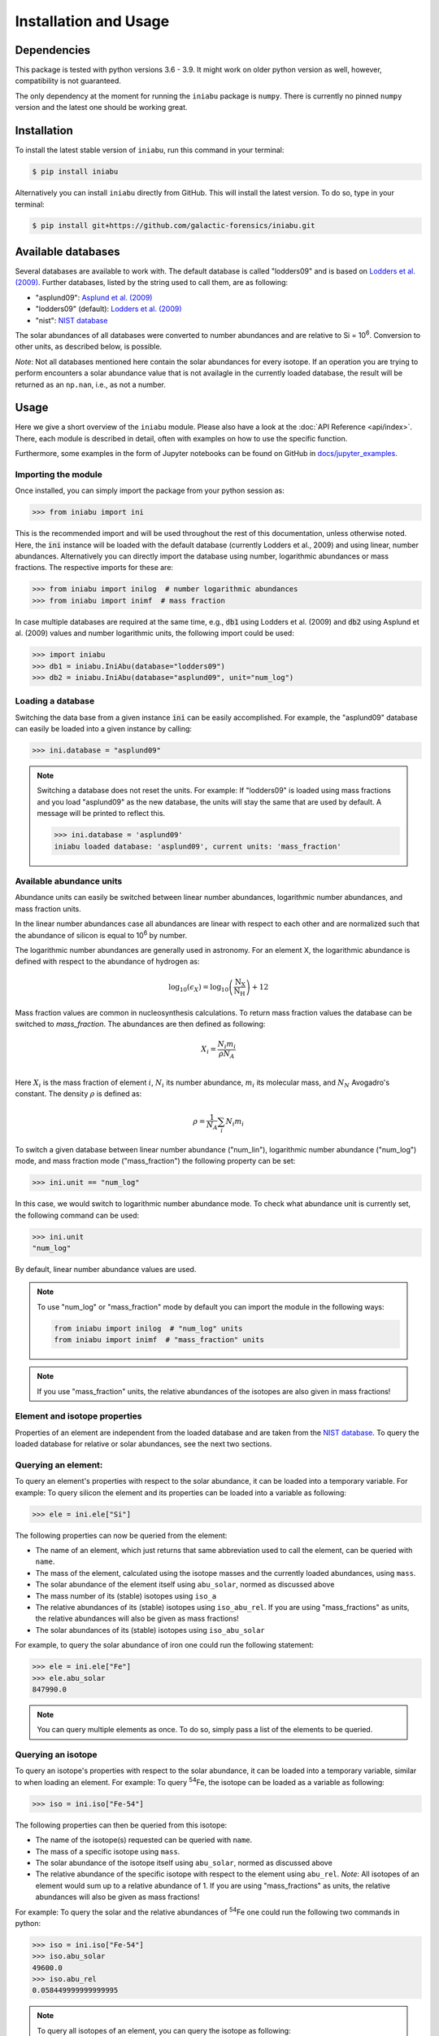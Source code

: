 Installation and Usage
======================


Dependencies
------------

This package is tested
with python versions 3.6 - 3.9.
It might work on older python version as well,
however,
compatibility is not guaranteed.

The only dependency at the moment
for running the ``iniabu`` package
is ``numpy``.
There is currently no pinned ``numpy`` version
and the latest one should be working great.


Installation
------------

To install the latest stable version of ``iniabu``,
run this command in your terminal:

.. code-block:: console

   $ pip install iniabu

Alternatively you can install ``iniabu`` directly from GitHub.
This will install the latest version.
To do so, type in your terminal:

.. code-block:: console

    $ pip install git+https://github.com/galactic-forensics/iniabu.git


Available databases
-------------------
Several databases are available to work with.
The default database is called "lodders09"
and is based on
`Lodders et al. (2009) <https://doi.org/10.1007/978-3-540-88055-4_34>`_.
Further databases,
listed by the string used to call them,
are as following:

- "asplund09": `Asplund et al. (2009) <https://doi.org/10.1146/annurev.astro.46.060407.145222>`_
- "lodders09" (default): `Lodders et al. (2009) <https://doi.org/10.1007/978-3-540-88055-4_34>`_
- "nist": `NIST database <https://www.nist.gov/pml/atomic-weights-and-isotopic-compositions-relative-atomic-masses>`_

The solar abundances of all databases
were converted to number abundances
and are relative to Si = 10\ :sup:`6`.
Conversion to other units,
as described below,
is possible.

*Note*: Not all databases mentioned here
contain the solar abundances for every isotope.
If an operation you are trying to perform
encounters a solar abundance value that is not availagle
in the currently loaded database,
the result will be returned as an ``np.nan``,
i.e., as not a number.


Usage
-----

Here we give a short overview of the ``iniabu`` module.
Please also have a look at the
:doc:`API Reference <api/index>`.
There,
each module is described in detail,
often with examples on how to use the specific function.

Furthermore,
some examples in the form of Jupyter notebooks
can be found on GitHub in
`docs/jupyter_examples <https://github.com/galactic-forensics/iniabu/tree/main/docs/jupyter_examples>`_.


Importing the module
~~~~~~~~~~~~~~~~~~~~

Once installed,
you can simply import the package
from your python session as:

.. code-block:: python

    >>> from iniabu import ini

This is the recommended import
and will be used throughout
the rest of this documentation,
unless otherwise noted.
Here, the :code:`ini` instance will be loaded
with the default database
(currently Lodders et al., 2009)
and using linear,
number abundances.
Alternatively you can directly import
the database using number, logarithmic abundances
or mass fractions.
The respective imports for these are:

.. code-block:: python

  >>> from iniabu import inilog  # number logarithmic abundances
  >>> from iniabu import inimf  # mass fraction


In case multiple databases
are required at the same time,
e.g., :code:`db1` using Lodders et al. (2009)
and :code:`db2` using Asplund et al. (2009) values and number logarithmic units,
the following import could be used:

.. code-block:: python

    >>> import iniabu
    >>> db1 = iniabu.IniAbu(database="lodders09")
    >>> db2 = iniabu.IniAbu(database="asplund09", unit="num_log")


Loading a database
~~~~~~~~~~~~~~~~~~

Switching the data base from a given instance :code:`ini`
can be easily accomplished.
For example, the "asplund09" database
can easily be loaded into a given instance
by calling:

.. code-block:: python

    >>> ini.database = "asplund09"

.. note:: Switching a database does not reset the units.
  For example: If "lodders09" is loaded
  using mass fractions and you load
  "asplund09" as the new database,
  the units will stay the same that are used by default.
  A message will be printed to reflect this.

  .. code-block:: python

    >>> ini.database = 'asplund09'
    iniabu loaded database: 'asplund09', current units: 'mass_fraction'



Available abundance units
~~~~~~~~~~~~~~~~~~~~~~~~~

Abundance units can easily be switched between
linear number abundances,
logarithmic number abundances,
and mass fraction units.

In the linear number abundances case
all abundances are linear with respect to each other
and are normalized
such that the abundance of silicon
is equal to 10\ :sup:`6` by number.


The logarithmic number abundances
are generally used in astronomy.
For an element X,
the logarithmic abundance is defined
with respect to the abundance of hydrogen as:

.. math::

  \log_{10}(\epsilon_X) = \log_{10} \left(\frac{\mathrm{N}_\mathrm{X}}{\mathrm{N}_\mathrm{H}}\right) + 12

Mass fraction values
are common in nucleosynthesis calculations.
To return mass fraction values
the database can be switched to `mass_fraction`.
The abundances are then defined as following:

.. math::

  X_{i} = \frac{N_{i} m_{i}}{\rho N_{A}} \\

Here :math:`X_{i}` is the mass fraction
of element :math:`i`,
:math:`N_{i}` its number abundance,
:math:`m_{i}` its molecular mass,
and :math:`N_{N}` Avogadro's constant.
The density :math:`\rho`
is defined as:

.. math::

  \rho = \frac{1}{N_{A}} \sum_i N_{i} m_{i}

To switch a given database between
linear number abundance ("num_lin"),
logarithmic number abundance ("num_log") mode,
and mass fraction mode ("mass_fraction")
the following property can be set:

.. code-block:: python

    >>> ini.unit == "num_log"

In this case,
we would switch to logarithmic number abundance mode.
To check what abundance unit is currently set,
the following command can be used:

.. code-block:: python

    >>> ini.unit
    "num_log"

By default,
linear number abundance values are used.

.. note:: To use "num_log" or
  "mass_fraction" mode by default
  you can import the module in the following ways:

  .. code-block:: python

    from iniabu import inilog  # "num_log" units
    from iniabu import inimf  # "mass_fraction" units

.. note:: If you use "mass_fraction" units,
  the relative abundances of the isotopes
  are also given in mass fractions!

Element and isotope properties
~~~~~~~~~~~~~~~~~~~~~~~~~~~~~~
Properties of an element are independent from the loaded database
and are taken from the
`NIST database <https://www.nist.gov/pml/atomic-weights-and-isotopic-compositions-relative-atomic-masses>`_.
To query the loaded database for relative or solar abundances,
see the next two sections.

Querying an element:
~~~~~~~~~~~~~~~~~~~~

To query an element's properties
with respect to the solar abundance,
it can be loaded into a temporary variable.
For example:
To query silicon the element and its properties
can be loaded into a variable as following:

.. code-block:: python

    >>> ele = ini.ele["Si"]

The following properties can now be queried
from the element:

- The name of an element,
  which just returns that same abbreviation
  used to call the element,
  can be queried with ``name``.
- The mass of the element,
  calculated using the isotope masses
  and the currently loaded abundances,
  using ``mass``.
- The solar abundance of the element itself using ``abu_solar``,
  normed as discussed above
- The mass number of its (stable) isotopes using ``iso_a``
- The relative abundances of its (stable) isotopes using
  ``iso_abu_rel``.
  If you are using "mass_fractions" as units,
  the relative abundances will also be given
  as mass fractions!
- The solar abundances of its (stable) isotopes using ``iso_abu_solar``

For example,
to query the solar abundance of iron
one could run the following statement:

.. code-block:: python

   >>> ele = ini.ele["Fe"]
   >>> ele.abu_solar
   847990.0

.. note:: You can query multiple elements as once.
  To do so,
  simply pass a list of the elements
  to be queried.


Querying an isotope
~~~~~~~~~~~~~~~~~~~

To query an isotope's properties
with respect to the solar abundance,
it can be loaded into a temporary variable,
similar to when loading an element.
For example:
To query :sup:`54`\Fe,
the isotope can be loaded as a variable
as following:

.. code-block:: python

    >>> iso = ini.iso["Fe-54"]

The following properties can then
be queried from this isotope:

- The name of the isotope(s) requested
  can be queried with ``name``.
- The mass of a specific isotope using ``mass``.
- The solar abundance of the isotope itself using ``abu_solar``,
  normed as discussed above
- The relative abundance of the specific isotope
  with respect to the element using ``abu_rel``.
  *Note*: All isotopes of an element
  would sum up to a relative abundance of 1.
  If you are using "mass_fractions" as units,
  the relative abundances will also be given
  as mass fractions!

For example:
To query the solar and the relative abundances
of :sup:`54`\Fe
one could run the following two commands in python:

.. code-block:: python

  >>> iso = ini.iso["Fe-54"]
  >>> iso.abu_solar
  49600.0
  >>> iso.abu_rel
  0.058449999999999995


.. note:: To query all isotopes of an element,
  you can query the isotope as following:

  .. code-block:: python

    >>> iso = ini.iso["Ne"]
    >>> iso.name
    ['Ne-20', 'Ne-21', 'Ne-22']


.. note:: You can query multiple isotopes at once.
  To do so,
  simply pass a list of the isotopes
  (or even elements in case of all isotopes)
  to be queried.

Element and isotope ratios
~~~~~~~~~~~~~~~~~~~~~~~~~~

This function is used to calculate element and isotope ratios.
Sure, the same can be accomplished by simply
dividing the abundances of two isotopes.
However, this function
has some added benefits:

- Select if ratio is number fraction (default) or mass fraction
- Return multiple elements or isotopes at once

Some additional benefits when calculating isotope ratios:

- Choosing an element as the nominator
  selects all isotopes of the given element
  for the nominator
- Choosing an element as the denominator
  calculates the ratio for every isotope in the nominator
  with respect to the most abundant isotope
  of the element given as the denominator.
  This might sound complicated,
  but can be very useful since isotope ratios
  are often given with the most abundant isotope
  in the denominator

.. note:: If multiple isotope ratios are returned
  the function automatically returns them
  as a numpy array.
  This facilitates subsequent mathematical operations
  using these ratios.

The functions to calculate these ratios are called
``ele_ratio`` and ``iso_ratio``.
Below are some examples
that describe some standard usage of these routines:

.. caution:: In these examples we assume
  that the database is loaded with "num_lin" units.
  If you are using "mass_fraction" units,
  you will get "mass_fraction" units back,
  even if you do not set :code:`mass_fraction=True`.
  However,
  you could overwrite this behavior
  (the same way you can return `mass_fractions`
  even if you are in "num_lin" mode)
  by setting :code:`mass_fraction=False`.

Some examples for elemental ratios:

- Calculate He to Pb ratio
  using number fraction and mass fraction:
  Here we assume that number, linear units are loaded:

  .. code-block:: python

    >>> ini.ele_ratio("He", "Pb")  # number fraction
    759537205.0816697
    >>> ini.ele_ratio("He", "Pb", mass_fraction=True)
    39321659726.58637

- Calculate multiple element ratios
  with the same denominator.
  The specific example here ratios Fe and Ni to Si:

  .. code-block:: python

    >>> ini.ele_ratio(["Fe", "Ni"], "Si")
    array([0.84824447, 0.04910773])

- Calculate multiple element ratios
  that have individual nominators and denominators.
  Here Si to Fe and Ni to Zr is calculated:

  .. code-block:: python

    >>> ini.ele_ratio(["Si", "Ni"], ["Fe", "Zr"])
    array([1.17890541e+00, 4.55450413e+03])


Some examples for isotope ratios:

- Calculate the isotope ratios
  of :sup:`6`\Li to :sup:`7`\Li
  as number fractions
  and as mass fractions.
  Here we assume that number, linear units are loaded:

  .. code-block:: python

    >>> ini.iso_ratio("Li-6", "Li-7")  # number fractions by default
    0.08212225817272835
    >>> ini.iso_ratio("Li-6", "Li-7", mass_fraction=True)
    0.09578691181324486

- Calculate isotope fractions of :sup:`3`\He to :sup:`4`\He
  and :sup:`21`\Ne to :sup:`20`\Ne:

  .. code-block:: python

    >>> ini.iso_ratio(["He-3", "Ne-21"], ["He-4", "Ne-20"])
    array([0.00016603, 0.00239717])

- Calculate the isotope ratios of all Si isotopes
  with respect to :sup:`28`\Si.
  Three methods, all identical, are specified as following:

  - Method 1: The manual way specifying each isotope individually
  - Method 2: Select element in nominator chooses all isotopes of specified element
  - Method 3: The fastest way for this specific case is to choose `'Si'` as the element
    in the nominator and to choose `'Si'` in the denominator.
    The latter will pick the most abundant isotope of silicon,
    which is :sup:`28`\Si.


  .. code-block:: python

    >>> ini.iso_ratio(["Si-28", "Si-29", "Si-30"], "Si-28")  # Method 1
    array([1.        , 0.05077524, 0.03347067])
    >>> ini.iso_ratio("Si", "Si-28")  # Method 2
    array([1.        , 0.05077524, 0.03347067])
    >>> ini.iso_ratio("Si", "Si")  # Method 3
    array([1.        , 0.05077524, 0.03347067])



δ-values
~~~~~~~~

.. note:: A detailed discussion
  of δ-values can be found in the
  :doc:`Background Information <background>`

The δ-value of a given isotope ratio,
generally used in cosmo- and geochemistry,
is defined as:

.. math::

  \delta \left( \frac{^{i}X}{^{j}X} \right) =
  \left(\frac{\left(\frac{^{i}X}{^{j}X}\right)_{\mathrm{measured}}}
  {\left(\frac{^{i}X}{^{j}X}\right)_{\mathrm{solar}}} -
  1\right) \times f

Here the isotopes chosen for the ratio are :math:`^{i}X` and :math:`^{j}X`.
The measured isotope ratio,
which is in the nominator,
is a value that must be provided to the function.
The solar isotope ratio (denominator)
will be taken from the solar abundance table
using the isotope ratios provided to the routine.
The factor :math:`f` is by default set to 1000.
This means that δ-values are by default
returned as parts-per-thousand (‰).
Choosing a different factor can be done
by setting the keyword argument ``delta_factor`` accordingly.

Furthermore, the keyword argument ``mass_fraction``
can also be used as for ratios.
Setting this keyword to ``True``
or ``False`` allows the user
to overwrite the behavior of the loaded units.

While δ-values are commonly calculated for isotopes of one individual element,
the routine allows to calculate δ-values between isotopes of different elements.
To calculate a δ-values of two elements,
the ``ele_delta`` function should be used.
The equation given above represents a specific,
but most commonly used case.

Finally: The ``iso_delta``
and ``ele_delta`` functions
have the same features
for specifying the nominator and denominator
as the ``iso_ratio``
and ``ele_ratio`` functions mentioned above.

.. caution:: The values must be given in the same shape
  as the number of ratios provided.
  Otherwise the routine will return a ``ValueError``
  specifying that there was a length mismatch.

Some examples for calculating δ-values for isotopes:

- Calculate one δ-value with a given measurement value.
  Here for :sup:`29`\Si/:sup:`28`\Si.
  First calculated in parts per thousand (default),
  then as percent.

  .. code-block:: python

    >>> ini.iso_delta("Si-30", "Si-28", 0.04)  # parts per thousand (default)
    195.0761256883704
    >>> ini.iso_delta("Si-30", "Si-28", 0.04, delta_factor=100)  # percent
    19.50761256883704

- Calculate multiple δ-values as mass fractions.
  Here we calculate all Si isotopes with respect to :sup:`28`\Si.
  Measurements are defined first.
  Three versions are provided that yield the same result.
  See description on calculating isotope ratios above
  for more detail.

  .. code-block:: python

    >>> msr = [1., 0.01, 0.04]  # measurement
    >>> ini.iso_delta(["Si-28", "Si-29", "Si-30"], "Si-28", msr)
    array([   0.        , -803.05359812,  195.07612569])
    >>> ini.iso_delta("Si", "Si-28", msr)
    array([   0.        , -803.05359812,  195.07612569])
    >>> ini.iso_delta("Si", "Si", msr)
    array([   0.        , -803.05359812,  195.07612569])

- Calculate the δ-value for :sup:`84`\Sr
  with respect to the major Sr isotope (:sup:`86`\Sr).
  The measurement value is provided as a mass fraction
  (assumption),
  but the database is loaded using number, linear units:

  .. code-block:: python

    >>> ini.iso_delta("Sr-84", "Sr", 0.01, mass_fraction=True)
    414.3962670607242


Some examples for calculating δ-values for elements:

- Calculate a δ-value for multiple elements,
  here Si and Ne with respect to Fe:

  .. code-block:: python

    >>>  ini.ele_delta(["Si", "Ne"], "Fe", [2, 4])
    array([696.48894668,  30.26124356])


Bracket-notation
~~~~~~~~~~~~~~~~

The bracket notation,
generally used in astronomy,
for a given elemental ratio
is defined as:

.. math::

  [\mathrm{X}/\mathrm{Y}] =
  \log_{10} \left( \frac{N_\mathrm{X}}{N_\mathrm{Y}} \right)_\mathrm{star} -
  \log_{10} \left( \frac{N_\mathrm{X}}{N_\mathrm{Y}} \right)_\mathrm{solar}

Here,
star stands for an arbitrary measurement,
e.g.,
of a given star.
X and Y are the elements of interest in this case,
:math:`N_\mathrm{X}` and :math:`N_\mathrm{Y}`
represent the respective number abundances of elements X and Y.
Calculations with mass fractions
are also allowed by the routine.

While bracket notation is commonly used with elements,
there is no mathematical reason to prohibit using it for isotopes.
Therefore,
two routines are provided,
namely ``ele_bracket`` and ``iso_bracket``.

Finally: The ``ele_bracket``
and ``iso_bracket`` functions
have the same features
for specifying the nominator and denominator
as the ``iso_ratio``
and ``ele_ratio`` functions mentioned above.


Some examples for calculating bracket notation values for elements:

- Calculate bracket notation value
  for Fe / H for a given measurement.
  First we calculate it as a number fraction (default setting)
  then as a mass fraction while having the database loaded
  in number linear mode.

  .. code-block:: python

    >>> ini.ele_bracket("Fe", "H", 0.005)  # number fraction
    2.183887471873783
    >>> ini.ele_bracket("Fe", "H", 0.005, mass_fraction=True)  # mass fraction
    3.9274378849968263

- Calculate bracket notation value
  for multiple measurements.
  Here, for O and Fe with respect to Fe.

  .. code-block:: python

    >>> ini.ele_bracket(["O", "Fe"], "H", [0.02, 0.005])
    array([1.51740521, 2.18388747])



Some examples for calculating bracket notation values for isotopes:

- Calculate a bracket notation values for multiple isotopes.
  Here for all Si isotopes with respect to :sup:`28`\Si.
  *Note*: See ``ratio_isotopes`` for a detailed description
  of the possibilities.

  .. code-block:: python

    >>> msr = [1., 0.01, 0.04]
    >>>  ini.iso_bracket(["Si-28", "Si-29", "Si-30"], "Si-28", msr)
    array([ 0.        , -0.70565195,  0.07739557])
    >>> ini.iso_bracket("Si", "Si-28", msr)
    array([ 0.        , -0.70565195,  0.07739557])
    >>> ini.iso_bracket("Si", "Si", msr)
    array([ 0.        , -0.70565195,  0.07739557])


Internal normalization
~~~~~~~~~~~~~~~~~~~~~~

Internal normalization normalizes
isotope ratios to two isotopes
in order to remove any effects
due to mass-dependent fractionation.
A detailed explanation and further
references can be found in the section
:doc:`Background Information <background>`.

.. note:: Internal normalization is only
  available for isotopes at this point.
  Elemental measurements generally
  suffer from effects other than
  mass-dependent fractionation.
  The math could of course be applied
  to elements as well,
  however,
  can currently not be done with ``iniabu``.

Several inputs are required
for internal normalization.
These are:

- The nominator isotope(s)
- The major and minor normalization isotopes
- The nominator isotope abundance(s) in the sample
- The normalization isotope abundances

The normalization isotopes
and respective abundances
must be given as a tuple or list
with the main normalization isotope first.
The minor normalization isotope (second)
is the one used to correct
mass-dependent fractionation.

You can also select the ``delta_factor``.
This is the multiplier by which
the internally normalized value
is multiplied at the end.
By default,
this factor is set to 10,000
and thus gives deviations
in parts per 10,000.
In geo- and cosmochemistry
these deviations are often referred to
as ε-values.

By default,
an internally normalized value
is calculated
using the exponential law
``law="exp"``.
However,
you can also choose to use the linear law
by setting ``law="lin"``.

Some examples:

- Normalize :sup:`60`\ Ni internally
  with respect to :sup:`58`\ Ni
  and :sup:`62`\ Ni.
  Use some made-up values for the data.

  .. code-block:: python

    >>> ni58_counts = 1000000
    >>> ni60_counts = 250000
    >>> ni62_counts = 10000
    >>> norm_counts = (ni58_counts, ni62_counts)
    >>> ini.iso_int_norm("Ni-60", ("Ni-58", "Ni-62"), ni60_counts, norm_counts)
    5145.864708640091

- Now this value is large
  to express in parts per 10,000.
  Let's switch the units to permil.

  .. code-block:: python

    >>> ini.iso_int_norm("Ni-60", ("Ni-58", "Ni-62"), ni60_counts, norm_counts,
                         delta_factor=1000)
    514.5864708640091

- If all nickel isotopes have been measured,
  the internally normalized values can be calculated
  for all isotopes at once:

  .. code-block:: python

    >>> msrs = (1000000, 250000, 2600, 10000, 2000)
    >>> norm_msrs = (msrs[0], msrs[3])  # Ni-58 and Ni-62
    >>> ini.iso_int_norm("Ni", ("Ni-58", "Ni-62"), msrs, norm_msrs, delta_factor=1000)
    array([ 0.00000000e+00,  5.14586471e+02, -4.49223918e+02,  2.22044605e-13,
            7.41295081e+02])

  As expected,
  the internally normalized values
  for :sup:`58`\ Ni and :sup:`62`\ Ni
  are zero within numerical precisions.
